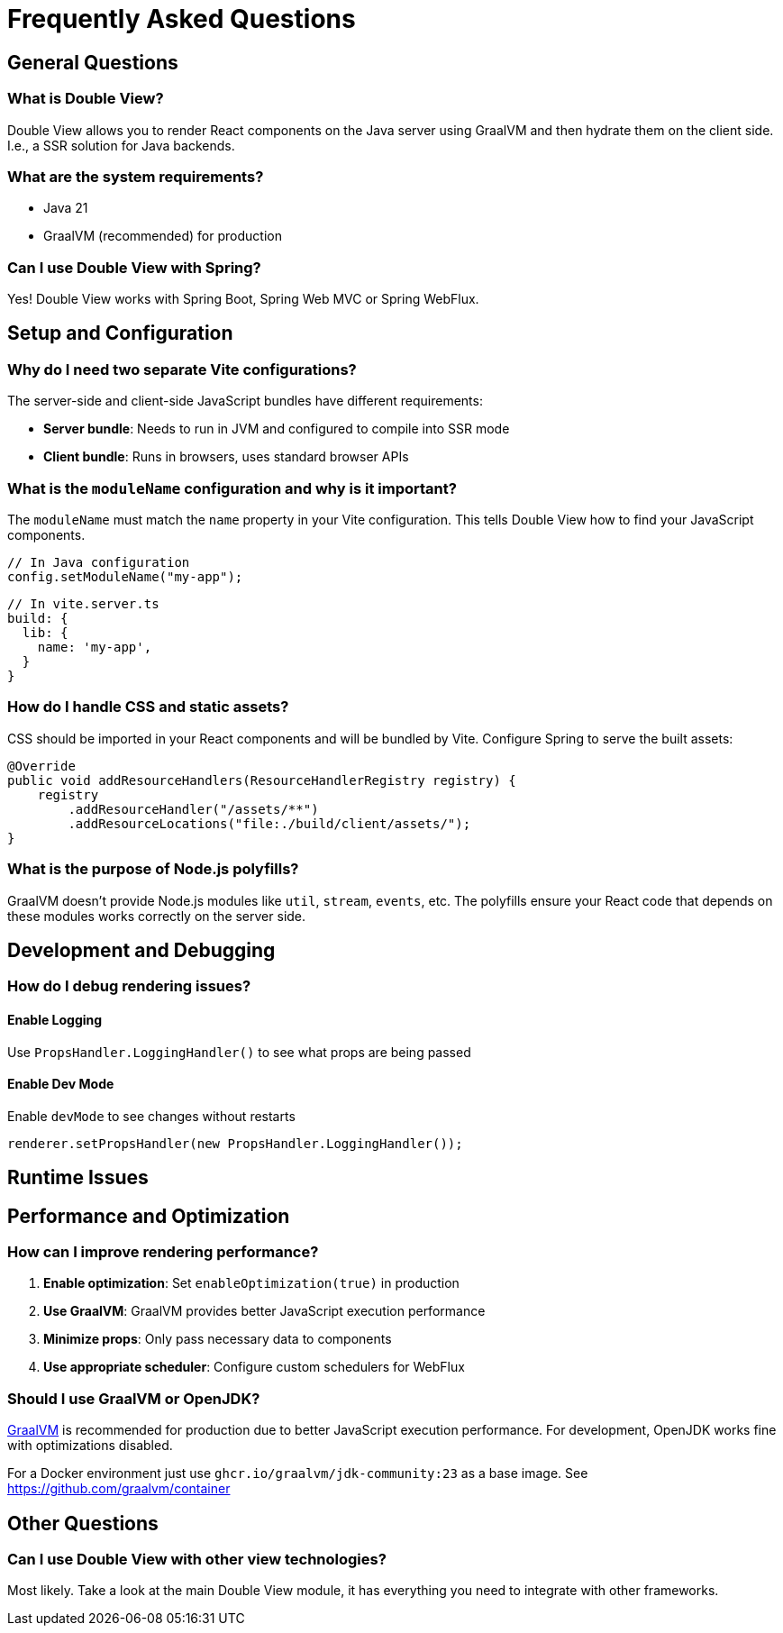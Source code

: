 = Frequently Asked Questions

== General Questions

=== What is Double View?

Double View allows you to render React components on the Java server using GraalVM and then hydrate them on the client side.
I.e., a SSR solution for Java backends.

=== What are the system requirements?

* Java 21
* GraalVM (recommended) for production

=== Can I use Double View with Spring?

Yes! Double View works with Spring Boot, Spring Web MVC or Spring WebFlux.

== Setup and Configuration

=== Why do I need two separate Vite configurations?

The server-side and client-side JavaScript bundles have different requirements:

* **Server bundle**: Needs to run in JVM and configured to compile into SSR mode
* **Client bundle**: Runs in browsers, uses standard browser APIs

=== What is the `moduleName` configuration and why is it important?

The `moduleName` must match the `name` property in your Vite configuration. This tells Double View how to find your JavaScript components.

[source,java]
----
// In Java configuration
config.setModuleName("my-app");
----

[source,javascript]
----
// In vite.server.ts
build: {
  lib: {
    name: 'my-app',
  }
}
----

=== How do I handle CSS and static assets?

CSS should be imported in your React components and will be bundled by Vite. Configure Spring to serve the built assets:

[source,java]
----
@Override
public void addResourceHandlers(ResourceHandlerRegistry registry) {
    registry
        .addResourceHandler("/assets/**")
        .addResourceLocations("file:./build/client/assets/");
}
----

=== What is the purpose of Node.js polyfills?

GraalVM doesn't provide Node.js modules like `util`, `stream`, `events`, etc. The polyfills ensure your React code that depends on these modules works correctly on the server side.

== Development and Debugging

=== How do I debug rendering issues?

==== Enable Logging

Use `PropsHandler.LoggingHandler()` to see what props are being passed

==== Enable Dev Mode

Enable `devMode` to see changes without restarts

[source,java]
----
renderer.setPropsHandler(new PropsHandler.LoggingHandler());
----

== Runtime Issues

== Performance and Optimization

=== How can I improve rendering performance?

1. **Enable optimization**: Set `enableOptimization(true)` in production
2. **Use GraalVM**: GraalVM provides better JavaScript execution performance
3. **Minimize props**: Only pass necessary data to components
4. **Use appropriate scheduler**: Configure custom schedulers for WebFlux

=== Should I use GraalVM or OpenJDK?

https://www.graalvm.org/[GraalVM] is recommended for production due to better JavaScript execution performance. For development, OpenJDK works fine with optimizations disabled.

For a Docker environment just use `ghcr.io/graalvm/jdk-community:23` as a base image. See https://github.com/graalvm/container

== Other Questions

=== Can I use Double View with other view technologies?

Most likely. Take a look at the main Double View module, it has everything you need to integrate with other frameworks.
